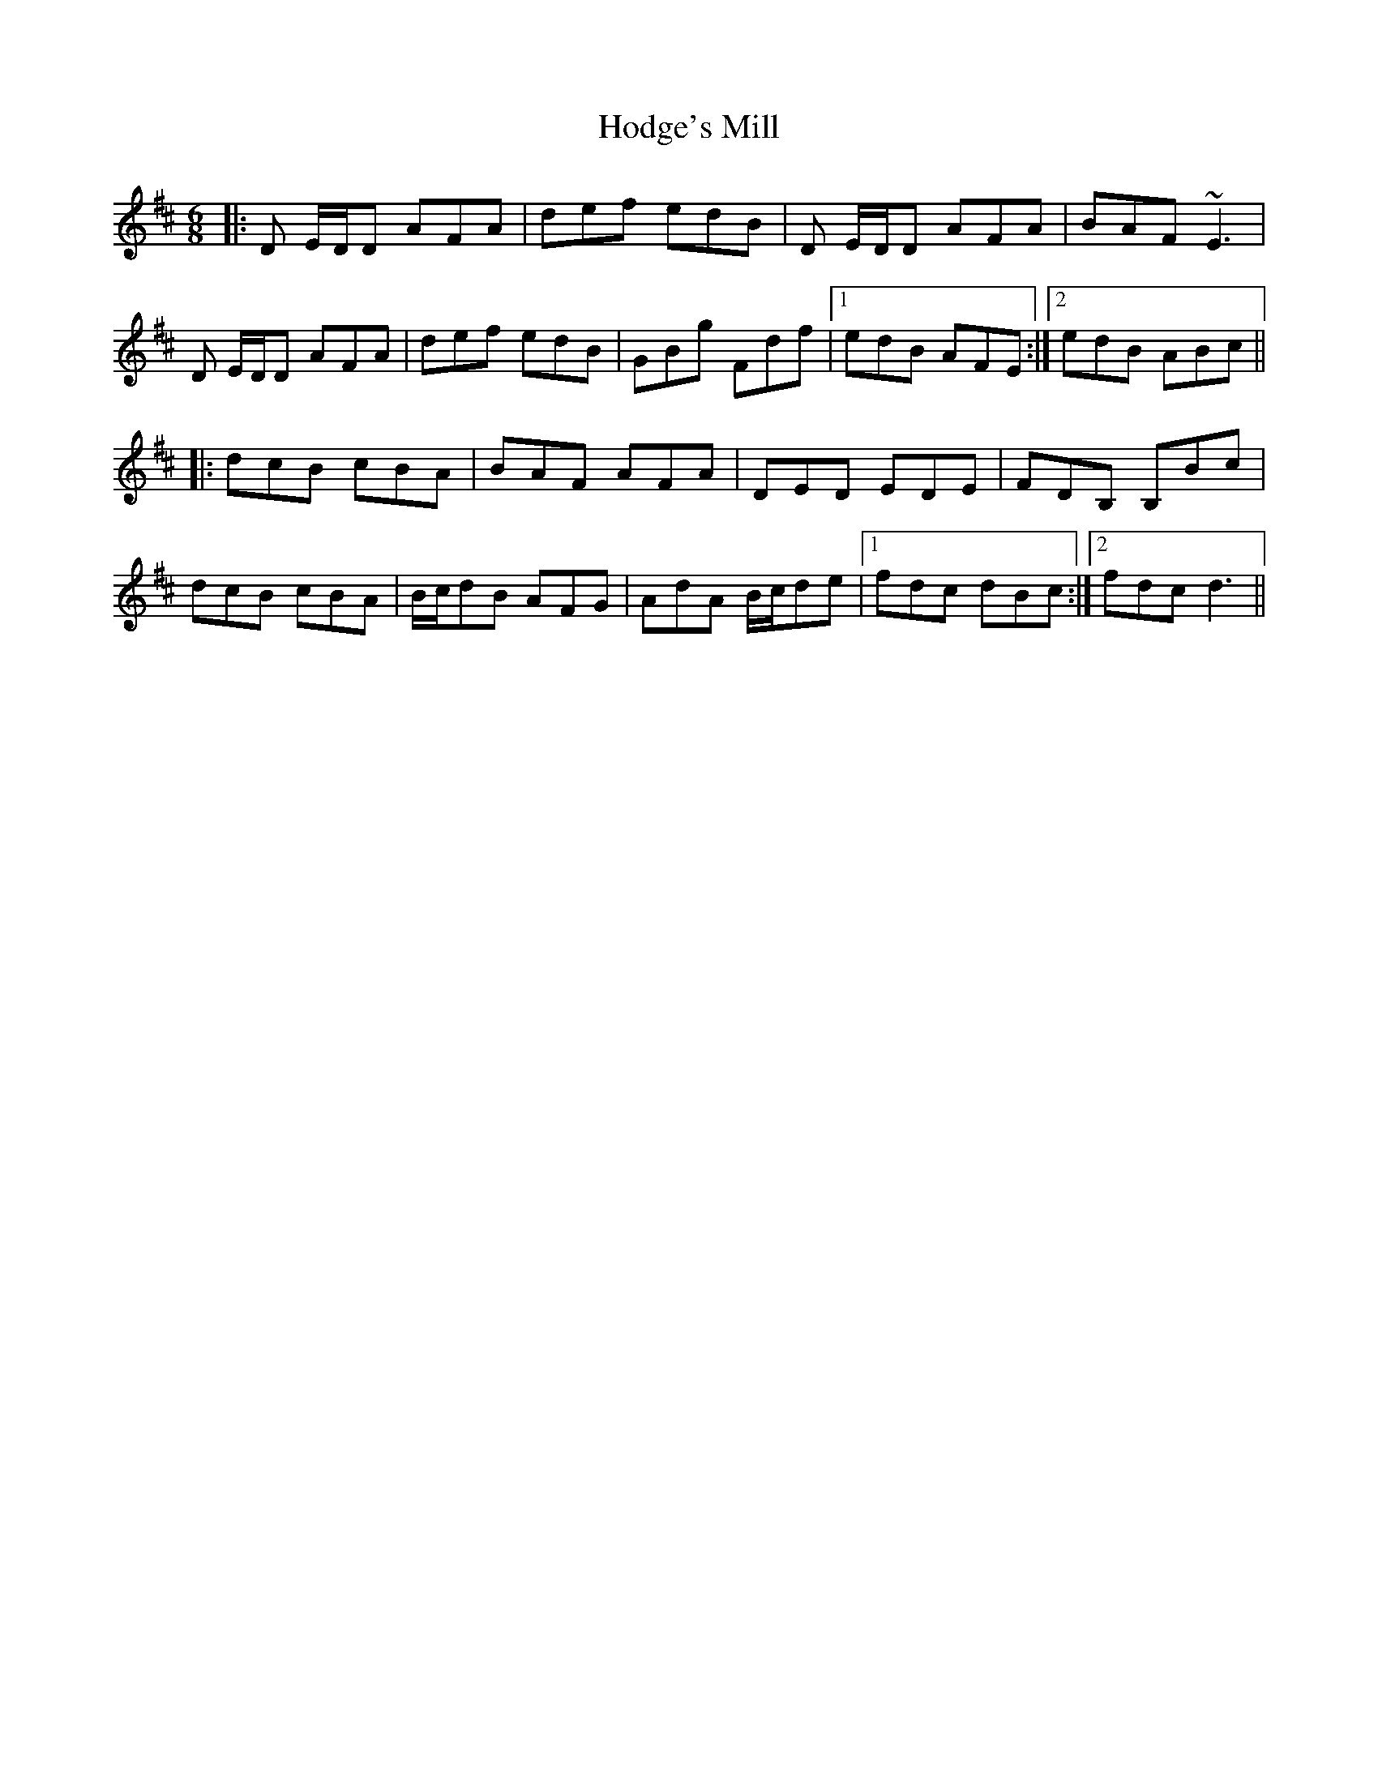 X: 17590
T: Hodge's Mill
R: jig
M: 6/8
K: Dmajor
|:D E/D/D AFA|def edB|D E/D/D AFA|BAF ~E3|
D E/D/D AFA|def edB|GBg Fdf|1 edB AFE:|2 edB ABc||
|:dcB cBA|BAF AFA|DED EDE|FDB, B,Bc|
dcB cBA|B/c/dB AFG|AdA B/c/de|1 fdc dBc:|2 fdc d3||

